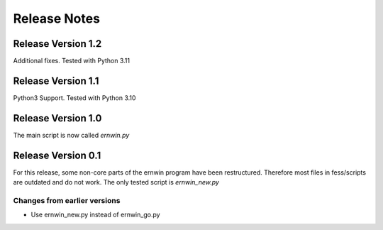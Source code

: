 Release Notes
=============

Release Version 1.2
-------------------

Additional fixes. Tested with Python 3.11

Release Version 1.1
-------------------

Python3 Support. Tested with Python 3.10

Release Version 1.0
-------------------

The main script is now called `ernwin.py`

Release Version 0.1
-------------------

For this release, some non-core parts of the ernwin program have been restructured.
Therefore most files in fess/scripts are outdated and do not work.
The only tested script is `ernwin_new.py`

Changes from earlier versions
~~~~~~~~~~~~~~~~~~~~~~~~~~~~~

*  Use ernwin_new.py instead of ernwin_go.py
